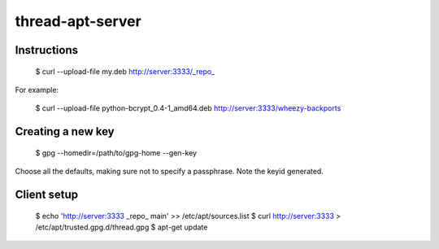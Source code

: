 thread-apt-server
=================

Instructions
------------

 $ curl --upload-file my.deb http://server:3333/_repo_

For example:

 $ curl --upload-file python-bcrypt_0.4-1_amd64.deb http://server:3333/wheezy-backports

Creating a new key
------------------

 $ gpg --homedir=/path/to/gpg-home --gen-key
 
Choose all the defaults, making sure not to specify a passphrase. Note the
keyid generated.

Client setup
------------

  $ echo 'http://server:3333 _repo_ main' >> /etc/apt/sources.list
  $ curl http://server:3333 > /etc/apt/trusted.gpg.d/thread.gpg
  $ apt-get update
